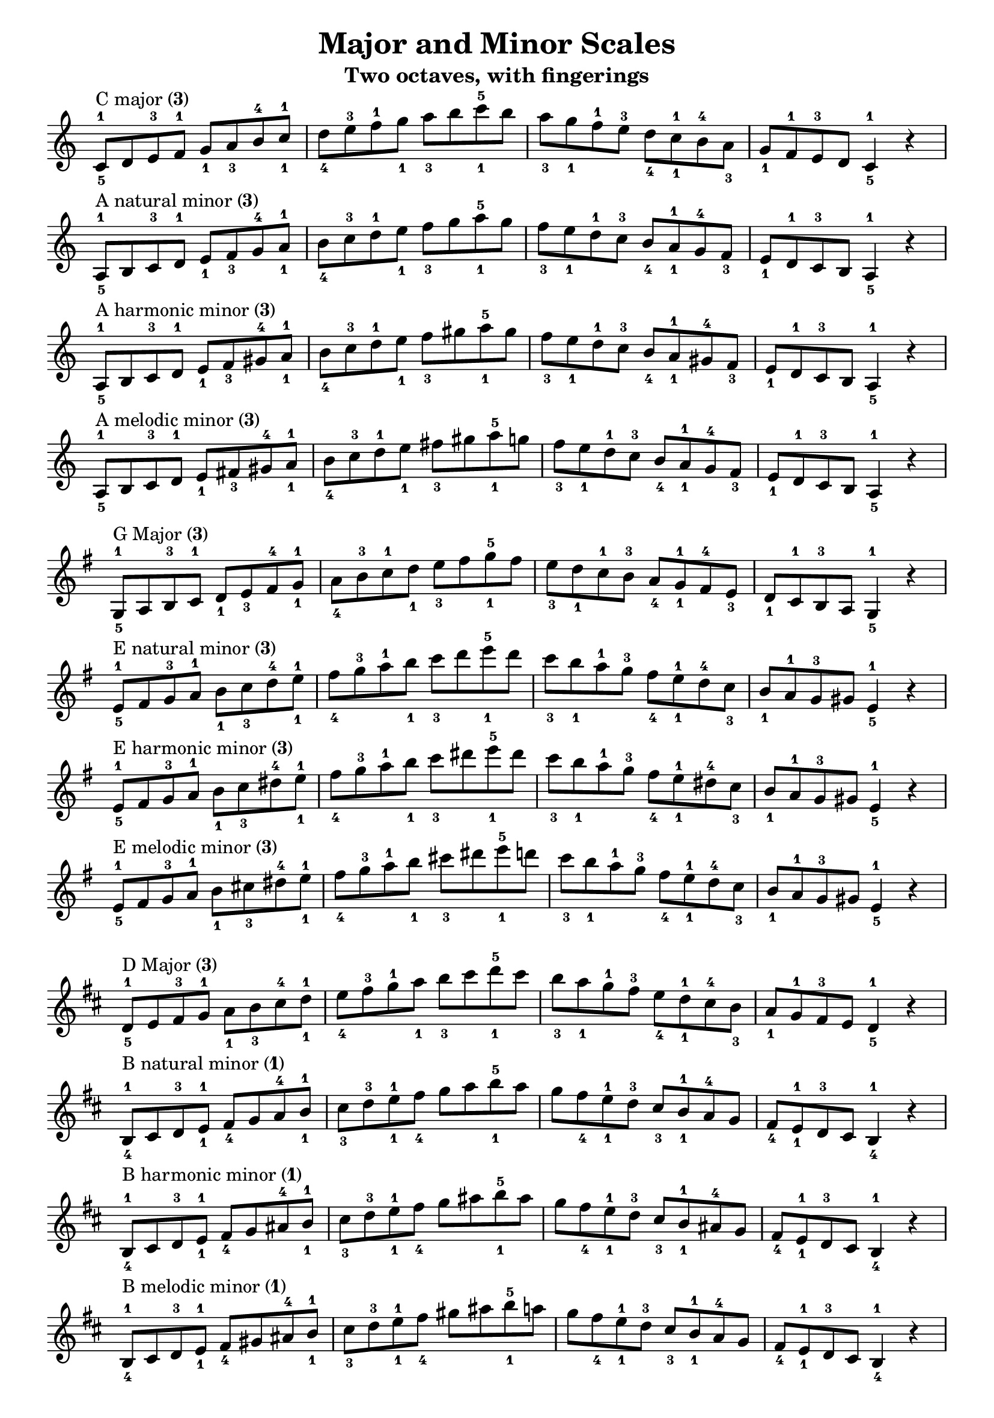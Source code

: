 \version "2.20.0"
\language "english"
\pointAndClickOff

\paper {
  indent = 0
  page-breaking = #ly:one-page-breaking
  ragged-last = ##f
}

\layout {
  \context {
    \Score
    \omit BarNumber
    \omit TimeSignature
  }
}

\header {
  title = "Major and Minor Scales"
  subtitle = "Two octaves, with fingerings"
  tagline = ##f
}

rflat = \markup { \raise #0.5 \tiny \flat }
rsharp = \markup { \raise #1 \tiny \sharp }
threes = \markup \concat { "(" \tiny \number 3 ")" }
thumbs = \markup \concat { "(" \tiny \number 1 ")" }

\new Staff {
  \clef treble
  \key c \major
  \time 4/4
  \relative c' {
    c8^\markup { "C major" \threes }^1_5
    d e^3 f^1 g_1 a_3 b^4 c^1_1 |
    d_4 e^3 f^1 g_1 a_3 b c^5_1 b |
    a_3 g_1 f^1 e^3 d_4 c^1_1 b^4 a_3 |
    g_1 f^1 e^3 d c4^1_5 r | \break
    a8^\markup { "A natural minor" \threes }^1_5
    b c^3 d^1 e_1 f_3 g^4 a^1_1 |
    b_4 c^3 d^1 e_1 f_3 g a^5_1 g |
    f_3 e_1 d^1 c^3 b_4 a^1_1 g^4 f_3 |
    e_1 d^1 c^3 b a4^1_5 r | \break
    a8^\markup { "A harmonic minor" \threes }^1_5
    b c^3 d^1 e_1 f_3 gs^4 a^1_1 |
    b_4 c^3 d^1 e_1 f_3 gs a^5_1 gs |
    f_3 e_1 d^1 c^3 b_4 a^1_1 gs^4 f_3 |
    e_1 d^1 c^3 b a4^1_5 r | \break
    a8^\markup { "A melodic minor" \threes }^1_5
    b c^3 d^1 e_1 fs_3 gs^4 a^1_1 |
    b_4 c^3 d^1 e_1 fs_3 gs a^5_1 g |
    f_3 e_1 d^1 c^3 b_4 a^1_1 g^4 f_3 |
    e_1 d^1 c^3 b a4^1_5 r | \break
  }
}

\new Staff {
  \clef treble
  \key g \major
  \time 4/4
  \relative c' {
    \key g \major
    g8^\markup { "G Major" \threes }^1_5
    a b^3 c^1 d_1 e_3 fs^4 g^1_1 |
    a_4 b^3 c^1 d_1 e_3 fs g^5_1 fs |
    e_3 d_1 c^1 b^3 a_4 g^1_1 fs^4 e_3 |
    d_1 c^1 b^3 a g4^1_5 r | \break
    e'8^\markup { "E natural minor" \threes }^1_5
    fs g^3 a^1 b_1 c_3 d^4 e^1_1 |
    fs_4 g^3 a^1 b_1 c_3 d e^5_1 d |
    c_3 b_1 a^1 g^3 fs_4 e^1_1 d^4 c_3 |
    b_1 a^1 g^3 gs e4^1_5 r | \break
    e8^\markup { "E harmonic minor" \threes }^1_5
    fs g^3 a^1 b_1 c_3 ds^4 e^1_1 |
    fs_4 g^3 a^1 b_1 c_3 ds e^5_1 ds |
    c_3 b_1 a^1 g^3 fs_4 e^1_1 ds^4 c_3 |
    b_1 a^1 g^3 gs e4^1_5 r | \break
    e8^\markup { "E melodic minor" \threes }^1_5
    fs g^3 a^1 b_1 cs_3 ds^4 e^1_1 |
    fs_4 g^3 a^1 b_1 cs_3 ds e^5_1 d |
    c_3 b_1 a^1 g^3 fs_4 e^1_1 d^4 c_3 |
    b_1 a^1 g^3 gs e4^1_5 r | \break
  }
}

\new Staff {
  \clef treble
  \key d \major
  \time 4/4
  \relative c' {
    d8^\markup { "D Major" \threes }^1_5
    e fs^3 g^1 a_1 b_3 cs^4 d^1_1 |
    e_4 fs^3 g^1 a_1 b_3 cs d^5_1 cs |
    b_3 a_1 g^1 fs^3 e_4 d^1_1 cs^4 b_3 |
    a_1 g^1 fs^3 e d4^1_5 r | \break
    b8^\markup { "B natural minor" \thumbs }^1_4
    cs d^3 e^1_1 fs_4 g a^4 b^1_1 |
    cs_3 d^3 e^1_1 fs_4 g a b^5_1 a |
    g fs_4 e^1_1 d^3 cs_3 b^1_1 a^4 g |
    fs_4 e^1_1 d^3 cs b4^1_4 r | \break
    b8^\markup { "B harmonic minor" \thumbs }^1_4
    cs d^3 e^1_1 fs_4 g as^4 b^1_1 |
    cs_3 d^3 e^1_1 fs_4 g as b^5_1 as |
    g fs_4 e^1_1 d^3 cs_3 b^1_1 as^4 g |
    fs_4 e^1_1 d^3 cs b4^1_4 r | \break
    b8^\markup { "B melodic minor" \thumbs }^1_4
    cs d^3 e^1_1 fs_4 gs as^4 b^1_1 |
    cs_3 d^3 e^1_1 fs_4 gs as b^5_1 a |
    g fs_4 e^1_1 d^3 cs_3 b^1_1 a^4 g |
    fs_4 e^1_1 d^3 cs b4^1_4 r | \break
  }
}
